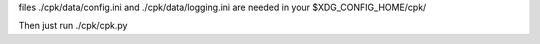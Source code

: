 files ./cpk/data/config.ini and ./cpk/data/logging.ini are needed in your $XDG_CONFIG_HOME/cpk/

Then just run ./cpk/cpk.py
